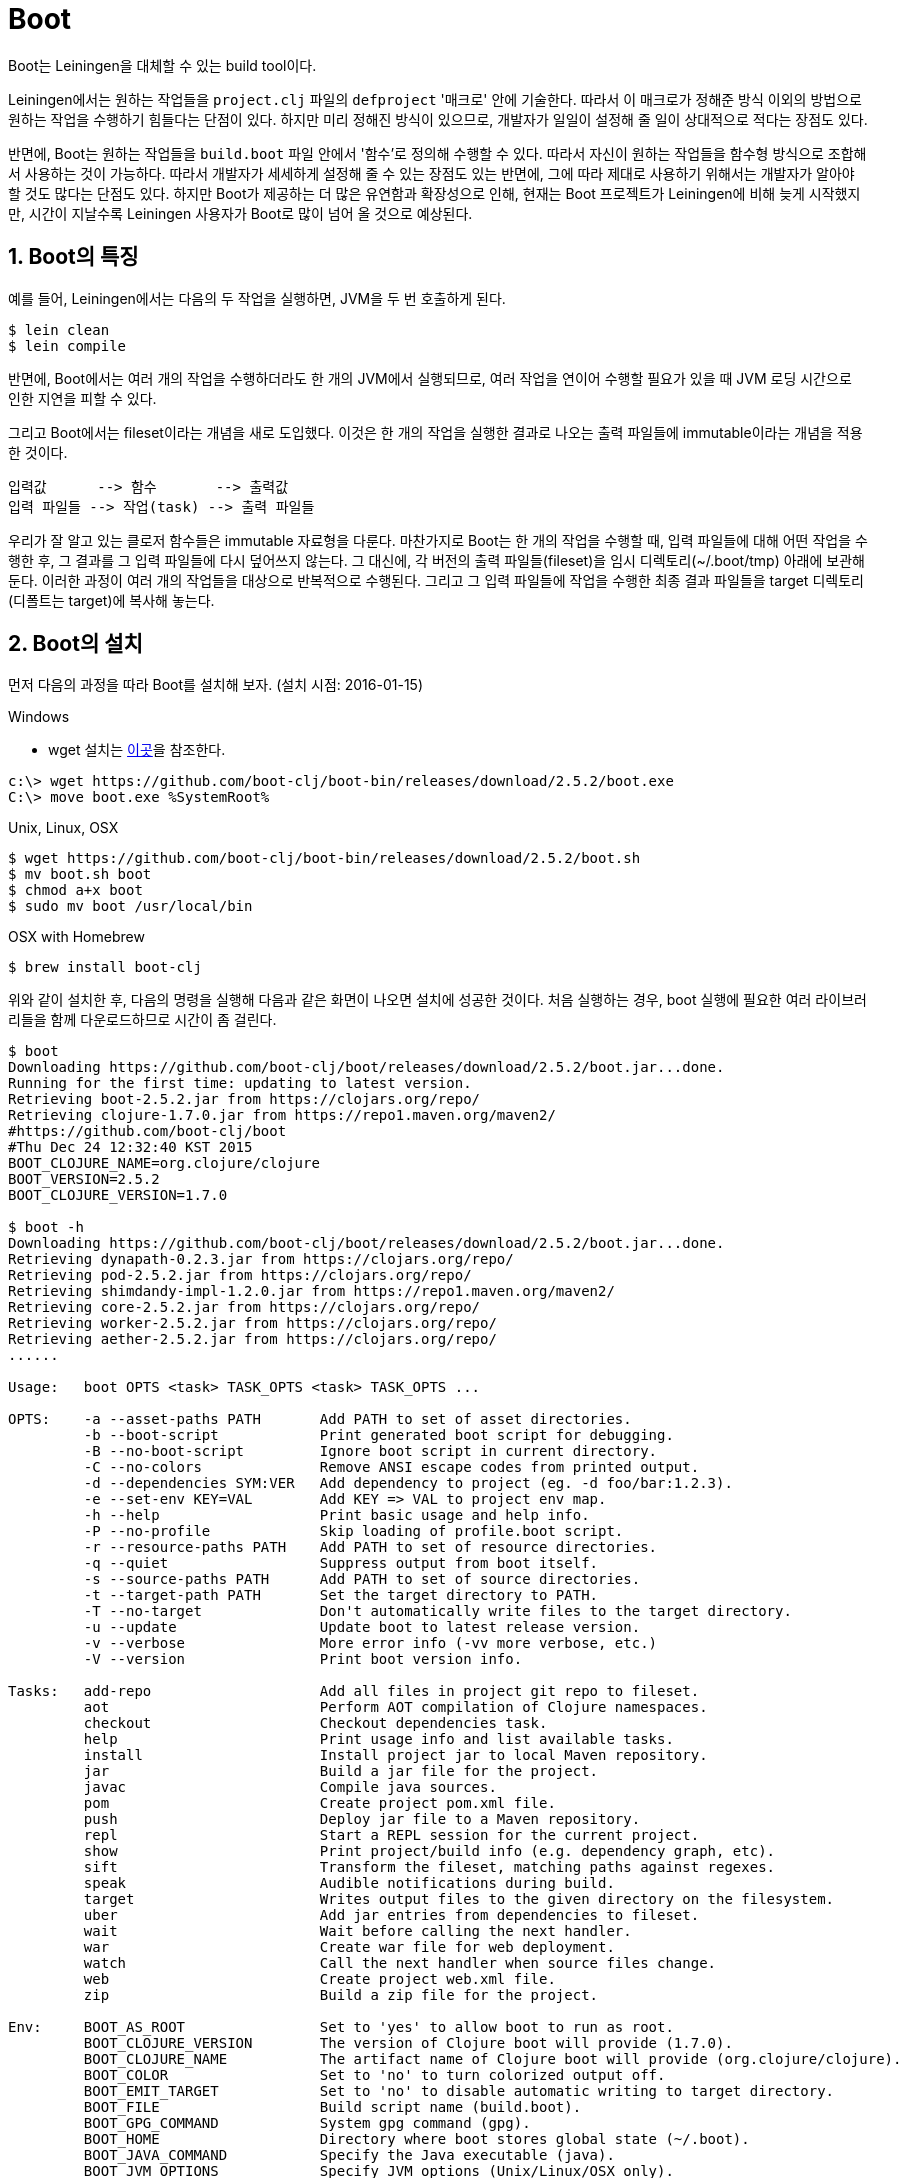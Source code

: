 = Boot
:source-highlighter: coderay
:source-language: clojure
:sectnums:
:icons: font
:imagesdir: ../img
:linkcss:
:stylesdir: ../
:stylesheet: my-asciidoctor.css

Boot는 Leiningen을 대체할 수 있는 build tool이다.

Leiningen에서는 원하는 작업들을 `project.clj` 파일의 `defproject` '매크로' 안에
기술한다. 따라서 이 매크로가 정해준 방식 이외의 방법으로 원하는 작업을 수행하기 힘들다는
단점이 있다. 하지만 미리 정해진 방식이 있으므로, 개발자가 일일이 설정해 줄 일이 상대적으로
적다는 장점도 있다.

반면에, Boot는 원하는 작업들을 `build.boot` 파일 안에서 '함수'로 정의해 수행할 수
있다. 따라서 자신이 원하는 작업들을 함수형 방식으로 조합해서 사용하는 것이
가능하다. 따라서 개발자가 세세하게 설정해 줄 수 있는 장점도 있는 반면에, 그에 따라 제대로
사용하기 위해서는 개발자가 알아야 할 것도 많다는 단점도 있다. 하지만 Boot가 제공하는 더
많은 유연함과 확장성으로 인해, 현재는 Boot 프로젝트가 Leiningen에 비해 늦게 시작했지만,
시간이 지날수록 Leiningen 사용자가 Boot로 많이 넘어 올 것으로 예상된다.


== Boot의 특징

예를 들어, Leiningen에서는 다음의 두 작업을 실행하면, JVM을 두 번 호출하게 된다.

[listing]
----
$ lein clean
$ lein compile
----

반면에, Boot에서는 여러 개의 작업을 수행하더라도 한 개의 JVM에서 실행되므로, 여러 작업을
연이어 수행할 필요가 있을 때 JVM 로딩 시간으로 인한 지연을 피할 수 있다.

그리고 Boot에서는 fileset이라는 개념을 새로 도입했다. 이것은 한 개의 작업을 실행한 결과로
나오는 출력 파일들에 immutable이라는 개념을 적용한 것이다.

[listing]
----
입력값      --> 함수       --> 출력값
입력 파일들 --> 작업(task) --> 출력 파일들 
----

우리가 잘 알고 있는 클로저 함수들은 immutable 자료형을 다룬다. 마찬가지로 Boot는 한 개의
작업을 수행할 때, 입력 파일들에 대해 어떤 작업을 수행한 후, 그 결과를 그 입력 파일들에
다시 덮어쓰지 않는다. 그 대신에, 각 버전의 출력 파일들(fileset)을 임시
디렉토리(~/.boot/tmp) 아래에 보관해 둔다. 이러한 과정이 여러 개의 작업들을 대상으로
반복적으로 수행된다. 그리고 그 입력 파일들에 작업을 수행한 최종 결과 파일들을 target
디렉토리(디폴트는 target)에 복사해 놓는다.


== Boot의 설치

먼저 다음의 과정을 따라 Boot를 설치해 보자. (설치 시점: 2016-01-15)

.Windows
* wget 설치는 link:../Development-Environments/development-environments.html#\_wget_설치[이곳]을 참조한다.
[listing]
----
c:\> wget https://github.com/boot-clj/boot-bin/releases/download/2.5.2/boot.exe
C:\> move boot.exe %SystemRoot%
----

.Unix, Linux, OSX
[listing]
----
$ wget https://github.com/boot-clj/boot-bin/releases/download/2.5.2/boot.sh
$ mv boot.sh boot
$ chmod a+x boot
$ sudo mv boot /usr/local/bin
----

.OSX with Homebrew
[listing]
----
$ brew install boot-clj
----

위와 같이 설치한 후, 다음의 명령을 실행해 다음과 같은 화면이 나오면 설치에 성공한
것이다. 처음 실행하는 경우, boot 실행에 필요한 여러 라이브러리들을 함께 다운로드하므로
시간이 좀 걸린다.
  
[listing]
----
$ boot
Downloading https://github.com/boot-clj/boot/releases/download/2.5.2/boot.jar...done.
Running for the first time: updating to latest version.
Retrieving boot-2.5.2.jar from https://clojars.org/repo/
Retrieving clojure-1.7.0.jar from https://repo1.maven.org/maven2/
#https://github.com/boot-clj/boot
#Thu Dec 24 12:32:40 KST 2015
BOOT_CLOJURE_NAME=org.clojure/clojure
BOOT_VERSION=2.5.2
BOOT_CLOJURE_VERSION=1.7.0

$ boot -h
Downloading https://github.com/boot-clj/boot/releases/download/2.5.2/boot.jar...done.
Retrieving dynapath-0.2.3.jar from https://clojars.org/repo/
Retrieving pod-2.5.2.jar from https://clojars.org/repo/
Retrieving shimdandy-impl-1.2.0.jar from https://repo1.maven.org/maven2/
Retrieving core-2.5.2.jar from https://clojars.org/repo/
Retrieving worker-2.5.2.jar from https://clojars.org/repo/
Retrieving aether-2.5.2.jar from https://clojars.org/repo/
......

Usage:   boot OPTS <task> TASK_OPTS <task> TASK_OPTS ...

OPTS:    -a --asset-paths PATH       Add PATH to set of asset directories.
         -b --boot-script            Print generated boot script for debugging.
         -B --no-boot-script         Ignore boot script in current directory.
         -C --no-colors              Remove ANSI escape codes from printed output.
         -d --dependencies SYM:VER   Add dependency to project (eg. -d foo/bar:1.2.3).
         -e --set-env KEY=VAL        Add KEY => VAL to project env map.
         -h --help                   Print basic usage and help info.
         -P --no-profile             Skip loading of profile.boot script.
         -r --resource-paths PATH    Add PATH to set of resource directories.
         -q --quiet                  Suppress output from boot itself.
         -s --source-paths PATH      Add PATH to set of source directories.
         -t --target-path PATH       Set the target directory to PATH.
         -T --no-target              Don't automatically write files to the target directory.
         -u --update                 Update boot to latest release version.
         -v --verbose                More error info (-vv more verbose, etc.)
         -V --version                Print boot version info.

Tasks:   add-repo                    Add all files in project git repo to fileset.
         aot                         Perform AOT compilation of Clojure namespaces.
         checkout                    Checkout dependencies task.
         help                        Print usage info and list available tasks.
         install                     Install project jar to local Maven repository.
         jar                         Build a jar file for the project.
         javac                       Compile java sources.
         pom                         Create project pom.xml file.
         push                        Deploy jar file to a Maven repository.
         repl                        Start a REPL session for the current project.
         show                        Print project/build info (e.g. dependency graph, etc).
         sift                        Transform the fileset, matching paths against regexes.
         speak                       Audible notifications during build.
         target                      Writes output files to the given directory on the filesystem.
         uber                        Add jar entries from dependencies to fileset.
         wait                        Wait before calling the next handler.
         war                         Create war file for web deployment.
         watch                       Call the next handler when source files change.
         web                         Create project web.xml file.
         zip                         Build a zip file for the project.

Env:     BOOT_AS_ROOT                Set to 'yes' to allow boot to run as root.
         BOOT_CLOJURE_VERSION        The version of Clojure boot will provide (1.7.0).
         BOOT_CLOJURE_NAME           The artifact name of Clojure boot will provide (org.clojure/clojure).
         BOOT_COLOR                  Set to 'no' to turn colorized output off.
         BOOT_EMIT_TARGET            Set to 'no' to disable automatic writing to target directory.
         BOOT_FILE                   Build script name (build.boot).
         BOOT_GPG_COMMAND            System gpg command (gpg).
         BOOT_HOME                   Directory where boot stores global state (~/.boot).
         BOOT_JAVA_COMMAND           Specify the Java executable (java).
         BOOT_JVM_OPTIONS            Specify JVM options (Unix/Linux/OSX only).
         BOOT_LOCAL_REPO             The local Maven repo path (~/.m2/repository).
         BOOT_VERSION                Specify the version of boot core to use.
         BOOT_WARN_DEPRECATED        Set to 'no' to suppress deprecation warnings.

Files:   ./boot.properties           Specify boot options for this project.
         BOOT_HOME/boot.properties   Specify global boot options.
         BOOT_HOME/profile.boot      A script to run before running the build script.

Do `boot <task> -h` to see usage info and TASK_OPTS for <task>.
----


== Boot update하기

`boot -u` 명령을 실행하면 최신 버전의 boot로 update할 수 있다. 아래의 예에서는 이미
최신버전이어서 update가 이루어지지 않고 있댜.

[listing]
----
$ boot -u
#http://boot-clj.com
#Thu Dec 24 12:48:41 KST 2015
BOOT_CLOJURE_NAME=org.clojure/clojure
BOOT_CLOJURE_VERSION=1.7.0
BOOT_VERSION=2.5.2
----

== build.properties 파일 갱신하기

[listing]
----
$ boot -V > build.properties
----



== task 설명 보기

해당 작업에 대한 옵션이나 설명을 보려면 ``boot <task-name> -h``를 실행한다.

[listing]
----
$ boot watch -h
Call the next handler when source files change.

Debouncing time is 10ms by default.

Options:
  -h, --help     Print this help info.
  -q, --quiet    Suppress all output from running jobs.
  -v, --verbose  Print which files have changed.
  -M, --manual   Use a manual trigger instead of a file watcher.
----


== REPL 실행하기

[listing]
----
$ boot repl
nREPL server started on port 46131 on host 127.0.0.1 - nrepl://127.0.0.1:46131
REPL-y 0.3.7, nREPL 0.2.12
Clojure 1.7.0
Java HotSpot(TM) 64-Bit Server VM 1.8.0_66-b17
        Exit: Control+D or (exit) or (quit)
    Commands: (user/help)
        Docs: (doc function-name-here)
              (find-doc "part-of-name-here")
Find by Name: (find-name "part-of-name-here")
      Source: (source function-name-here)
     Javadoc: (javadoc java-object-or-class-here)
    Examples from clojuredocs.org: [clojuredocs or cdoc]
              (user/clojuredocs name-here)
              (user/clojuredocs "ns-here" "name-here")
boot.user=> (+ 1 2)
3
boot.user=> (exit)
Bye for now!

$  
----

== boot show

=== -c, --classpath

현재 프로젝트의 classpath를 보여 준다. 다음의 출력 결과는 일부는 생략하고, 보기 좋게
정리한 것이다.
 
[listing]
----
$ boot show -c
/usr/lib/jvm/java-8-oracle/jre/lib/ext/nashorn.jar:
/usr/lib/jvm/java-8-oracle/jre/lib/ext/jfxrt.jar:
/usr/lib/jvm/java-8-oracle/jre/lib/ext/cldrdata.jar:
/usr/lib/jvm/java-8-oracle/jre/lib/ext/sunjce_provider.jar:
......
----

=== -e, --env

현재 프로젝트의 `env` 정보를 출력해 준다.

[listing]
----
$ boot show -e
{:watcher-debounce 10,
 :dependencies
 [[org.clojure/clojure "1.7.0"]
  [org.clojure/clojurescript "1.7.228"]
  [cljsjs/d3 "3.5.7-1"]
  [reagent "0.5.1"]
  [domina "1.0.3"]
  [datascript "0.13.3"]
  [posh "0.3.3.1"]
  [philoskim/debux "0.1.0"]
  [adzerk/boot-cljs "1.7.170-3" :scope "test"]
  [pandeiro/boot-http "0.7.0" :scope "test"]
  [adzerk/boot-reload "0.4.2" :scope "test"]
  [adzerk/boot-cljs-repl "0.3.0" :scope "test"]
  [com.cemerick/piggieback "0.2.1" :scope "test"]
  [weasel "0.7.0" :scope "test"]
  [org.clojure/tools.nrepl "0.2.12" :scope "test"]
  [adzerk/boot-test "1.0.7" :scope "test"]
  [crisptrutski/boot-cljs-test "0.2.1" :scope "test"]],
 :directories
 #{"/home/philos/.boot/cache/tmp/home/philos/work/chart/emh/f0sqpx"
   "/home/philos/.boot/cache/tmp/home/philos/work/chart/emh/-rcsl8f"
   "/home/philos/.boot/cache/tmp/home/philos/work/chart/emh/-grrwi1"
   "/home/philos/.boot/cache/tmp/home/philos/work/chart/emh/62mkia"},
 :source-paths #{"src/cljs"},
 :resource-paths #{"html"},
 :asset-paths #{},
 :target-path "target",
 :repositories
 [["clojars" {:url "https://clojars.org/repo/"}]
  ["maven-central" {:url "https://repo1.maven.org/maven2"}]],
 :config
 {"BOOT_CLOJURE_NAME" "org.clojure/clojure", "BOOT_JVM_OPTIONS" "-client -XX:+TieredCompilation -XX:TieredStopAtLevel=1 -Xverify:none", "BOOT_FILE" "build.boot", "BOOT_CLOJURE_VERSION" "1.7.0", "BOOT_VERSION" "2.5.5"}}
----

=== -u, --updates

`build.boot` 파일의 `set-env!` 함수의 ``:dependencies``에 지정한 라이브러리들보다 더 최신
버전이 있으면 일단 `~/.m2/repository` 디렉토리에 내려 받아 놓은 후, 최신 버전의 목록을
보여 준다. 이를 확인한 후에, 위의 ``:dependencies``의 해당 라이브러리 버전을 수작업으로
직접 바꾸어 주어야 한다.
 
[listing]
----
$ boot show -u
Retrieving clojure-1.8.0-RC5.jar from https://repo1.maven.org/maven2/
Retrieving clojure-1.4.0.jar from https://clojars.org/repo/
Retrieving datascript-0.14.0.jar from https://clojars.org/repo/
Retrieving boot-cljs-1.7.228-1.jar from https://clojars.org/repo/
Retrieving boot-reload-0.4.4.jar from https://clojars.org/repo/
[org.clojure/clojure "1.8.0-RC5"]
[reagent "0.6.0-alpha"]
[datascript "0.14.0"]
[adzerk/boot-cljs "1.7.228-1" :scope "test"]
[adzerk/boot-reload "0.4.4" :scope "test"]
[adzerk/boot-test "1.1.0" :scope "test"]
----

=== -p, --pedantic

각 라이브러리가 의존하고 있는 라이브러리의 버전이 상이할 때, 각 라이브러리들이 어느 버전의
라이브러리들에 의존하고 있는지를 일목요연하게 보여준다. 아래의 출력 결과에서 일부 내용은
생략했다.

[listing]
----
$ boot show -p
[✔] org.clojure/clojure
    ✘ 1.7.0-RC1
      weasel
    ✔ 1.7.0
      posh
      reagent
      org.clojure/clojure
      org.clojure/clojurescript
      philoskim/debux
    ✘ 1.6.0
      com.cemerick/piggieback
    ✘ 1.4.0
      domina
    ✘ 1.2.0
      org.clojure/tools.nrepl
[✔] org.clojure/clojurescript
    ✔ 1.7.228
      org.clojure/clojurescript
    ✘ 1.7.170
      posh
    ✘ 1.7.48
      reagent
    ✘ 0.0-3308
      weasel
      philoskim/debux
    ✘ 0.0-3165
      com.cemerick/piggieback
......
----



== boot watch

watch는 source-paths에 지정된 파일들이 변경되는 것을 감시한다.


